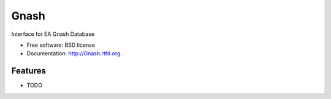===============================
Gnash
===============================

.. image:: https://badge.fury.io/py/Gnash.png
    :target: http://badge.fury.io/py/Gnash
    
.. image:: https://travis-ci.org/NigelCleland/Gnash.png?branch=master
        :target: https://travis-ci.org/NigelCleland/Gnash

.. image:: https://pypip.in/d/Gnash/badge.png
        :target: https://crate.io/packages/Gnash?version=latest


Interface for EA Gnash Database

* Free software: BSD license
* Documentation: http://Gnash.rtfd.org.

Features
--------

* TODO